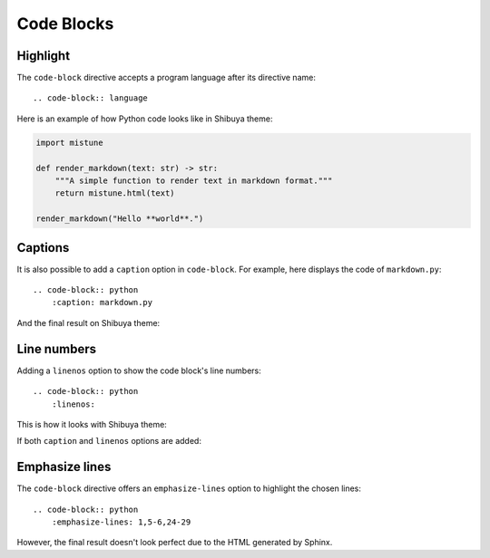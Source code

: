 Code Blocks
===========

Highlight
---------

The ``code-block`` directive accepts a program language after its directive name::

    .. code-block:: language

Here is an example of how Python code looks like in Shibuya theme:

.. code-block:: python

    import mistune

    def render_markdown(text: str) -> str:
        """A simple function to render text in markdown format."""
        return mistune.html(text)

    render_markdown("Hello **world**.")


Captions
--------

It is also possible to add a ``caption`` option in ``code-block``. For example,
here displays the code of ``markdown.py``::

    .. code-block:: python
        :caption: markdown.py

And the final result on Shibuya theme:

.. code-block:: python
    :caption: markdown.py

    import mistune

    def render_markdown(text: str) -> str:
        """A simple function to render text in markdown format."""
        return mistune.html(text)

    render_markdown("Hello **world**.")


Line numbers
------------

Adding a ``linenos`` option to show the code block's line numbers::

    .. code-block:: python
        :linenos:

This is how it looks with Shibuya theme:

.. code-block:: python
    :linenos:

    import mistune

    def render_markdown(text: str) -> str:
        """A simple function to render text in markdown format."""
        return mistune.html(text)

    render_markdown("Hello **world**.")

If both ``caption`` and ``linenos`` options are added:

.. code-block:: python
    :caption: markdown.py
    :linenos:

    import mistune

    def render_markdown(text: str) -> str:
        """A simple function to render text in markdown format."""
        return mistune.html(text)

    render_markdown("Hello **world**.")


Emphasize lines
---------------

The ``code-block`` directive offers an ``emphasize-lines`` option to highlight
the chosen lines::

    .. code-block:: python
        :emphasize-lines: 1,5-6,24-29

However, the final result doesn't look perfect due to the HTML generated by Sphinx.

.. code-block:: python
    :caption: markdown.py
    :linenos:
    :emphasize-lines: 3-5

    import mistune

    def render_markdown(text: str) -> str:
        """A simple function to render text in markdown format."""
        return mistune.html(text)

    render_markdown("Hello **world**.")
